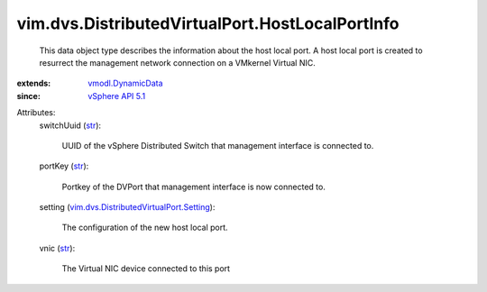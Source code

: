 .. _str: https://docs.python.org/2/library/stdtypes.html

.. _vSphere API 5.1: ../../../vim/version.rst#vimversionversion8

.. _vmodl.DynamicData: ../../../vmodl/DynamicData.rst

.. _vim.dvs.DistributedVirtualPort.Setting: ../../../vim/dvs/DistributedVirtualPort/Setting.rst


vim.dvs.DistributedVirtualPort.HostLocalPortInfo
================================================
  This data object type describes the information about the host local port. A host local port is created to resurrect the management network connection on a VMkernel Virtual NIC.
:extends: vmodl.DynamicData_
:since: `vSphere API 5.1`_

Attributes:
    switchUuid (`str`_):

       UUID of the vSphere Distributed Switch that management interface is connected to.
    portKey (`str`_):

       Portkey of the DVPort that management interface is now connected to.
    setting (`vim.dvs.DistributedVirtualPort.Setting`_):

       The configuration of the new host local port.
    vnic (`str`_):

       The Virtual NIC device connected to this port
